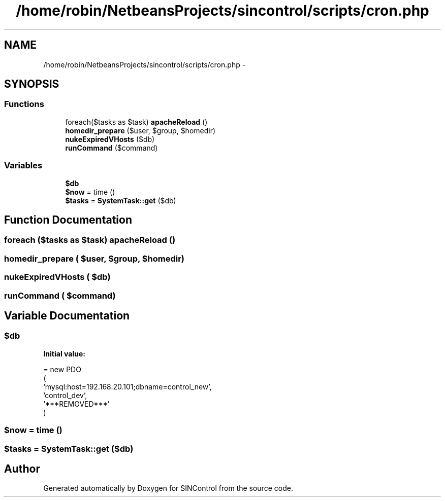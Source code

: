 .TH "/home/robin/NetbeansProjects/sincontrol/scripts/cron.php" 3 "Thu May 21 2015" "SINControl" \" -*- nroff -*-
.ad l
.nh
.SH NAME
/home/robin/NetbeansProjects/sincontrol/scripts/cron.php \- 
.SH SYNOPSIS
.br
.PP
.SS "Functions"

.in +1c
.ti -1c
.RI "foreach($tasks as $task) \fBapacheReload\fP ()"
.br
.ti -1c
.RI "\fBhomedir_prepare\fP ($user, $group, $homedir)"
.br
.ti -1c
.RI "\fBnukeExpiredVHosts\fP ($db)"
.br
.ti -1c
.RI "\fBrunCommand\fP ($command)"
.br
.in -1c
.SS "Variables"

.in +1c
.ti -1c
.RI "\fB$db\fP"
.br
.ti -1c
.RI "\fB$now\fP = time ()"
.br
.ti -1c
.RI "\fB$tasks\fP = \fBSystemTask::get\fP ($db)"
.br
.in -1c
.SH "Function Documentation"
.PP 
.SS "foreach ($tasks as $task) apacheReload ()"

.SS "homedir_prepare ( $user,  $group,  $homedir)"

.SS "nukeExpiredVHosts ( $db)"

.SS "runCommand ( $command)"

.SH "Variable Documentation"
.PP 
.SS "$db"
\fBInitial value:\fP
.PP
.nf
= new PDO
(
    'mysql:host=192\&.168\&.20\&.101;dbname=control_new',
    'control_dev',
    '***REMOVED***'
)
.fi
.SS "$now = time ()"

.SS "$tasks = \fBSystemTask::get\fP ($db)"

.SH "Author"
.PP 
Generated automatically by Doxygen for SINControl from the source code\&.
